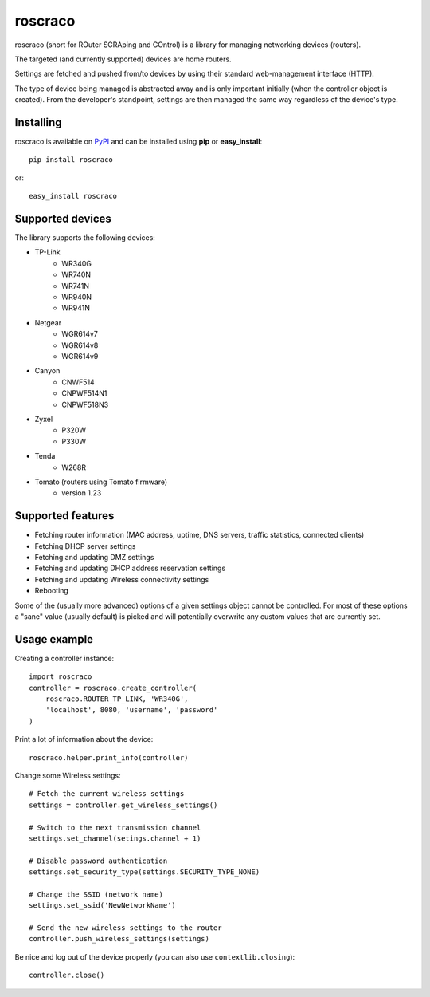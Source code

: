 roscraco
========

roscraco (short for ROuter SCRAping and COntrol) is a library for
managing networking devices (routers).

The targeted (and currently supported) devices are home routers.

Settings are fetched and pushed from/to devices by using their
standard web-management interface (HTTP).

The type of device being managed is abstracted away and is
only important initially (when the controller object is created).
From the developer's standpoint, settings are then managed the same way
regardless of the device's type.


Installing
----------

roscraco is available on PyPI_ and can be installed using **pip** or **easy_install**::

    pip install roscraco

or::

    easy_install roscraco


Supported devices
-----------------

The library supports the following devices:

* TP-Link
    - WR340G
    - WR740N
    - WR741N
    - WR940N
    - WR941N
* Netgear
    - WGR614v7
    - WGR614v8
    - WGR614v9
* Canyon
    - CNWF514
    - CNPWF514N1
    - CNPWF518N3
* Zyxel
    - P320W
    - P330W
* Tenda
    - W268R
* Tomato (routers using Tomato firmware)
    - version 1.23


Supported features
------------------

* Fetching router information (MAC address, uptime, DNS servers, traffic statistics, connected clients)
* Fetching DHCP server settings
* Fetching and updating DMZ settings
* Fetching and updating DHCP address reservation settings
* Fetching and updating Wireless connectivity settings
* Rebooting

Some of the (usually more advanced) options of a given settings object
cannot be controlled.
For most of these options a "sane" value (usually default) is picked
and will potentially overwrite any custom values that are currently set.


Usage example
-------------

Creating a controller instance::

    import roscraco
    controller = roscraco.create_controller(
        roscraco.ROUTER_TP_LINK, 'WR340G',
        'localhost', 8080, 'username', 'password'
    )

Print a lot of information about the device::

    roscraco.helper.print_info(controller)

Change some Wireless settings::

    # Fetch the current wireless settings
    settings = controller.get_wireless_settings()

    # Switch to the next transmission channel
    settings.set_channel(setings.channel + 1)

    # Disable password authentication
    settings.set_security_type(settings.SECURITY_TYPE_NONE)

    # Change the SSID (network name)
    settings.set_ssid('NewNetworkName')

    # Send the new wireless settings to the router
    controller.push_wireless_settings(settings)

Be nice and log out of the device properly
(you can also use ``contextlib.closing``)::

    controller.close()

.. _PyPI: http://pypi.python.org/pypi/roscraco
